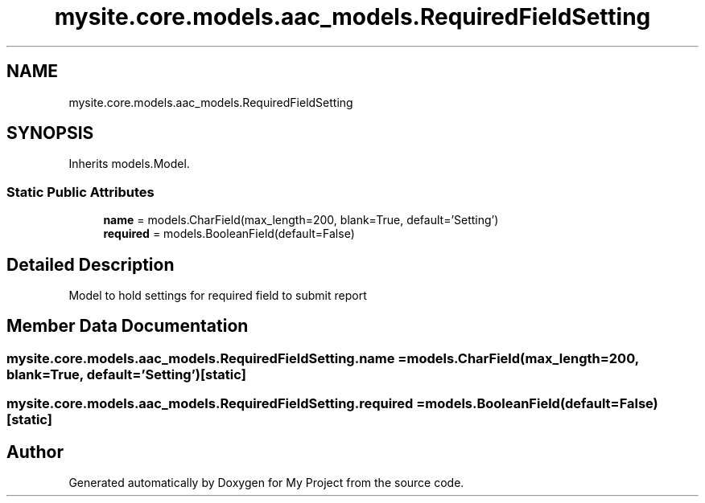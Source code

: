 .TH "mysite.core.models.aac_models.RequiredFieldSetting" 3 "Thu May 6 2021" "My Project" \" -*- nroff -*-
.ad l
.nh
.SH NAME
mysite.core.models.aac_models.RequiredFieldSetting
.SH SYNOPSIS
.br
.PP
.PP
Inherits models\&.Model\&.
.SS "Static Public Attributes"

.in +1c
.ti -1c
.RI "\fBname\fP = models\&.CharField(max_length=200, blank=True, default='Setting')"
.br
.ti -1c
.RI "\fBrequired\fP = models\&.BooleanField(default=False)"
.br
.in -1c
.SH "Detailed Description"
.PP 

.PP
.nf
Model to hold settings for required field to submit report

.fi
.PP
 
.SH "Member Data Documentation"
.PP 
.SS "mysite\&.core\&.models\&.aac_models\&.RequiredFieldSetting\&.name = models\&.CharField(max_length=200, blank=True, default='Setting')\fC [static]\fP"

.SS "mysite\&.core\&.models\&.aac_models\&.RequiredFieldSetting\&.required = models\&.BooleanField(default=False)\fC [static]\fP"


.SH "Author"
.PP 
Generated automatically by Doxygen for My Project from the source code\&.
